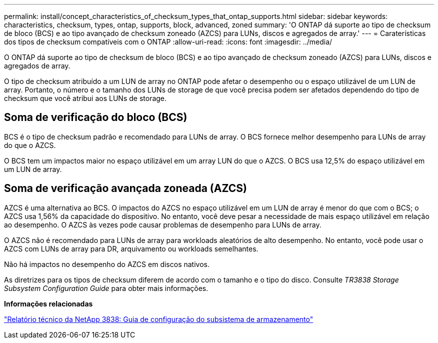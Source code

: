 ---
permalink: install/concept_characteristics_of_checksum_types_that_ontap_supports.html 
sidebar: sidebar 
keywords: characteristics, checksum, types, ontap, supports, block, advanced, zoned 
summary: 'O ONTAP dá suporte ao tipo de checksum de bloco (BCS) e ao tipo avançado de checksum zoneado (AZCS) para LUNs, discos e agregados de array.' 
---
= Caraterísticas dos tipos de checksum compatíveis com o ONTAP
:allow-uri-read: 
:icons: font
:imagesdir: ../media/


[role="lead"]
O ONTAP dá suporte ao tipo de checksum de bloco (BCS) e ao tipo avançado de checksum zoneado (AZCS) para LUNs, discos e agregados de array.

O tipo de checksum atribuído a um LUN de array no ONTAP pode afetar o desempenho ou o espaço utilizável de um LUN de array. Portanto, o número e o tamanho dos LUNs de storage de que você precisa podem ser afetados dependendo do tipo de checksum que você atribui aos LUNs de storage.



== Soma de verificação do bloco (BCS)

BCS é o tipo de checksum padrão e recomendado para LUNs de array. O BCS fornece melhor desempenho para LUNs de array do que o AZCS.

O BCS tem um impactos maior no espaço utilizável em um array LUN do que o AZCS. O BCS usa 12,5% do espaço utilizável em um LUN de array.



== Soma de verificação avançada zoneada (AZCS)

AZCS é uma alternativa ao BCS. O impactos do AZCS no espaço utilizável em um LUN de array é menor do que com o BCS; o AZCS usa 1,56% da capacidade do dispositivo. No entanto, você deve pesar a necessidade de mais espaço utilizável em relação ao desempenho. O AZCS às vezes pode causar problemas de desempenho para LUNs de array.

O AZCS não é recomendado para LUNs de array para workloads aleatórios de alto desempenho. No entanto, você pode usar o AZCS com LUNs de array para DR, arquivamento ou workloads semelhantes.

Não há impactos no desempenho do AZCS em discos nativos.

As diretrizes para os tipos de checksum diferem de acordo com o tamanho e o tipo do disco. Consulte _TR3838 Storage Subsystem Configuration Guide_ para obter mais informações.

*Informações relacionadas*

https://www.netapp.com/pdf.html?item=/media/19675-tr-3838.pdf["Relatório técnico da NetApp 3838: Guia de configuração do subsistema de armazenamento"^]
